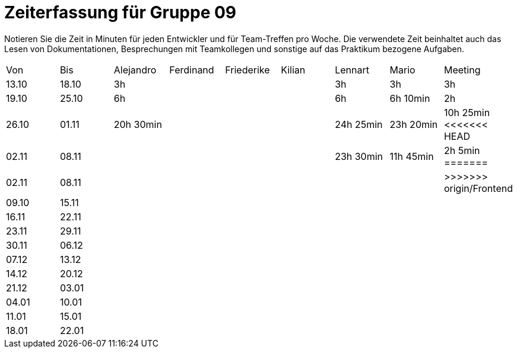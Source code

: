 = Zeiterfassung für Gruppe 09

Notieren Sie die Zeit in Minuten für jeden Entwickler und für Team-Treffen pro Woche.
Die verwendete Zeit beinhaltet auch das Lesen von Dokumentationen, Besprechungen mit Teamkollegen und sonstige auf das Praktikum bezogene Aufgaben.

// See http://asciidoctor.org/docs/user-manual/#tables
[option="headers"]
|===
|Von   |Bis   |Alejandro  |Ferdinand  |Friederike |Kilian     |Lennart    |Mario      |Meeting
|13.10 |18.10 |3h         |           |           |           |3h         |3h         |3h
|19.10 |25.10 |6h         |           |           |           |6h         |6h 10min   |2h
|26.10 |01.11 |20h 30min  |           |           |           |24h  25min |23h 20min  |10h 25min
<<<<<<< HEAD
|02.11 |08.11 |           |           |           |           |23h  30min |11h 45min  |2h 5min
=======
|02.11 |08.11 |           |           |           |           |           |           |
>>>>>>> origin/Frontend
|09.10 |15.11 |           |           |           |           |           |           |
|16.11 |22.11 |           |           |           |           |           |           |
|23.11 |29.11 |           |           |           |           |           |           |
|30.11 |06.12 |           |           |           |           |           |           |
|07.12 |13.12 |           |           |           |           |           |           |
|14.12 |20.12 |           |           |           |           |           |           |
|21.12 |03.01 |           |           |           |           |           |           |
|04.01 |10.01 |           |           |           |           |           |           |
|11.01 |15.01 |           |           |           |           |           |           |
|18.01 |22.01 |           |           |           |           |           |           |
|===
